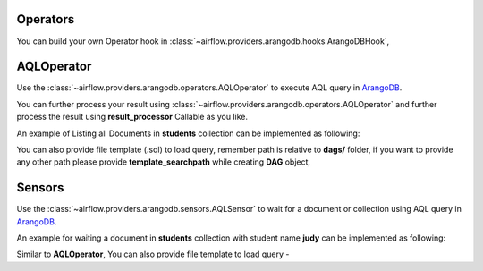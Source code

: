  .. Licensed to the Apache Software Foundation (ASF) under one
    or more contributor license agreements.  See the NOTICE file
    distributed with this work for additional information
    regarding copyright ownership.  The ASF licenses this file
    to you under the Apache License, Version 2.0 (the
    "License"); you may not use this file except in compliance
    with the License.  You may obtain a copy of the License at

 ..   http://www.apache.org/licenses/LICENSE-2.0

 .. Unless required by applicable law or agreed to in writing,
    software distributed under the License is distributed on an
    "AS IS" BASIS, WITHOUT WARRANTIES OR CONDITIONS OF ANY
    KIND, either express or implied.  See the License for the
    specific language governing permissions and limitations
    under the License.



.. _howto/operator:AQLOperator:

Operators
=======================
You can build your own Operator hook in :class:`~airflow.providers.arangodb.hooks.ArangoDBHook`,


AQLOperator
===========

Use the :class:`~airflow.providers.arangodb.operators.AQLOperator` to execute
AQL query in `ArangoDB <https://www.arangodb.com/>`__.

You can further process your result using :class:`~airflow.providers.arangodb.operators.AQLOperator` and
further process the result using **result_processor** Callable as you like.

An example of Listing all Documents in **students** collection can be implemented as following:

.. exampleinclude:: /../../airflow/providers/arangodb/example_dags/example_arangodb.py
    :language: python
    :start-after: [START howto_aql_operator_arangodb]
    :end-before: [END howto_aql_operator_arangodb]

You can also provide file template (.sql) to load query, remember path is relative to **dags/** folder, if you want to provide any other path
please provide **template_searchpath** while creating **DAG** object,

.. exampleinclude:: /../../airflow/providers/arangodb/example_dags/example_arangodb.py
    :language: python
    :start-after: [START howto_aql_operator_template_file_arangodb]
    :end-before: [END howto_aql_operator_template_file_arangodb]

Sensors
=======

Use the :class:`~airflow.providers.arangodb.sensors.AQLSensor` to wait for a document or collection using
AQL query in `ArangoDB <https://www.arangodb.com/>`__.

An example for waiting a document in **students** collection with student name **judy** can be implemented as following:

.. exampleinclude:: /../../airflow/providers/arangodb/example_dags/example_arangodb.py
    :language: python
    :start-after: [START howto_aql_sensor_arangodb]
    :end-before: [END howto_aql_sensor_arangodb]

Similar to **AQLOperator**, You can also provide file template to load query -

.. exampleinclude:: /../../airflow/providers/arangodb/example_dags/example_arangodb.py
    :language: python
    :start-after: [START howto_aql_sensor_template_file_arangodb]
    :end-before: [END howto_aql_sensor_template_file_arangodb]


